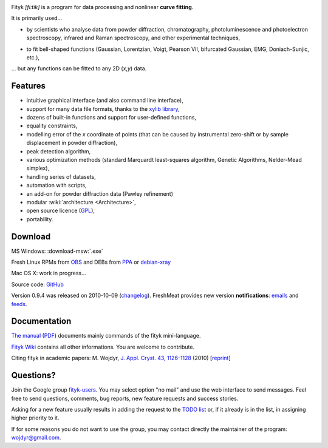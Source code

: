 
.. title:: fityk --- curve fitting software


.. image:: fityk076.png
   :alt: [screenshot]
   :align: right
   :scale: 50
   :class: screenshot

Fityk *[fi:tik]* is a program for data processing
and nonlinear **curve fitting**.

It is primarily used...

* by scientists who analyse data from powder diffraction, chromatography,
  photoluminescence and photoelectron spectroscopy,
  infrared and Raman spectroscopy, and other experimental techniques,

..

* to fit bell-shaped functions (Gaussian, Lorentzian, Voigt,
  Pearson VII, bifurcated Gaussian, EMG, Doniach-Sunjic, etc.),

... but any functions can be fitted to any 2D (*x*,\ *y*) data.

Features
========

* intuitive graphical interface (and also command line interface),
* support for many data file formats, thanks to
  the `xylib library <http://xylib.sourceforge.net/>`_,
* dozens of built-in functions and support for user-defined functions,
* equality constraints,
* modelling error of the *x* coordinate of points (that can be caused by
  instrumental zero-shift or by sample displacement in powder diffraction),
* peak detection algorithm,
* various optimization methods (standard Marquardt least-squares algorithm,
  Genetic Algorithms, Nelder-Mead simplex),
* handling series of datasets,
* automation with scripts,
* an add-on for powder diffraction data (Pawley refinement)
* modular :wiki:`architecture <Architecture>`,
* open source licence (`GPL <http://creativecommons.org/licenses/GPL/2.0/>`_),
* portability.

Download
========

|ico-win| MS Windows: :download-msw:`.exe`

|ico-tux| Fresh Linux RPMs from OBS_ and DEBs from PPA_ or debian-xray_

|ico-osx| Mac OS X: work in progress...

.. _OBS: http://download.opensuse.org/repositories/home://wojdyr/
.. _PPA: https://launchpad.net/~wojdyr/+archive/fityk
.. _debian-xray: http://debian-xray.iit.edu/
.. |ico-win| image:: ico-win.png
.. |ico-tux| image:: ico-tux.png
.. |ico-osx| image:: ico-osx.png


Source code: `GitHub <https://github.com/wojdyr/fityk>`_

Version 0.9.4 was released on 2010-10-09
(`changelog <https://github.com/wojdyr/fityk/raw/master/NEWS>`_).
FreshMeat provides new version **notifications**:
`emails <http://freshmeat.net/projects/fityk/>`_ and
`feeds <http://freshmeat.net/projects/fityk/releases.atom>`_.



.. raw:: html

   <div align="center" style="font-size:x-small; margin-top:20px;">
   <form action="https://www.paypal.com/cgi-bin/webscr" method="post">
   <input type="hidden" name="cmd" value="_donations">
   <input type="hidden" name="business" value="wojdyr@gmail.com">
   <input type="hidden" name="lc" value="US">
   <input type="hidden" name="item_name" value="Fityk">
   <input type="hidden" name="currency_code" value="USD">
   <input type="hidden" name="bn" value="PP-DonationsBF:btn_donateCC_LG.gif:NonHosted">
   <input type="image" src="https://www.paypal.com/en_US/i/btn/btn_donateCC_LG.gif" border="0" name="submit" alt="PayPal">
   <img alt="" border="0" src="https://www.paypal.com/en_US/i/scr/pixel.gif" width="1" height="1">
   </form>
   <p>
   Alternatively, you may donate via
   <a href="http://moneybookers.com">moneybookers</a> to wojdyr@gmail.com
   </p>
   </div>


Documentation
=============

`The manual <fityk-manual.html>`_
(`PDF <http://www.unipress.waw.pl/fityk/fityk-manual.pdf>`_)
documents mainly commands of the fityk mini-language.

`Fityk Wiki <https://github.com/wojdyr/fityk/wiki>`_
contains all other informations.
You are welcome to contribute.

Citing fityk in academic papers:
M. Wojdyr,
`J. Appl. Cryst. 43, 1126-1128 <http://dx.doi.org/10.1107/S0021889810030499>`_
(2010)
[`reprint <http://www.unipress.waw.pl/fityk/fityk-JAC-10-reprint.pdf>`_]

Questions?
==========

Join the Google group
`fityk-users <http://groups.google.com/group/fityk-users/>`_.
You may select option "no mail" and use the web interface to send messages.
Feel free to send questions, comments, bug reports, new feature requests
and success stories.

Asking for a new feature usually results in adding the request to
the `TODO list <https://github.com/wojdyr/fityk/raw/master/NEWS>`_
or, if it already is in the list, in assigning higher priority to it.

If for some reasons you do not want to use the group,
you may contact directly the maintainer of the program: wojdyr@gmail.com.


.. raw:: html

   <script type="text/javascript"> <!--
   if (window != top) top.location.href = location.href;
   $(document).ready(function(){
     $("#features").hide();
     $("#features").prev().after(
      "<p id='expand_features'><a href=''>More &raquo;</a></p>");
     $("#expand_features a").click(function(event){
       $(this).parent().hide();
       $("#features").show('slow');
       event.preventDefault();
     });
   });
   //--> </script>



